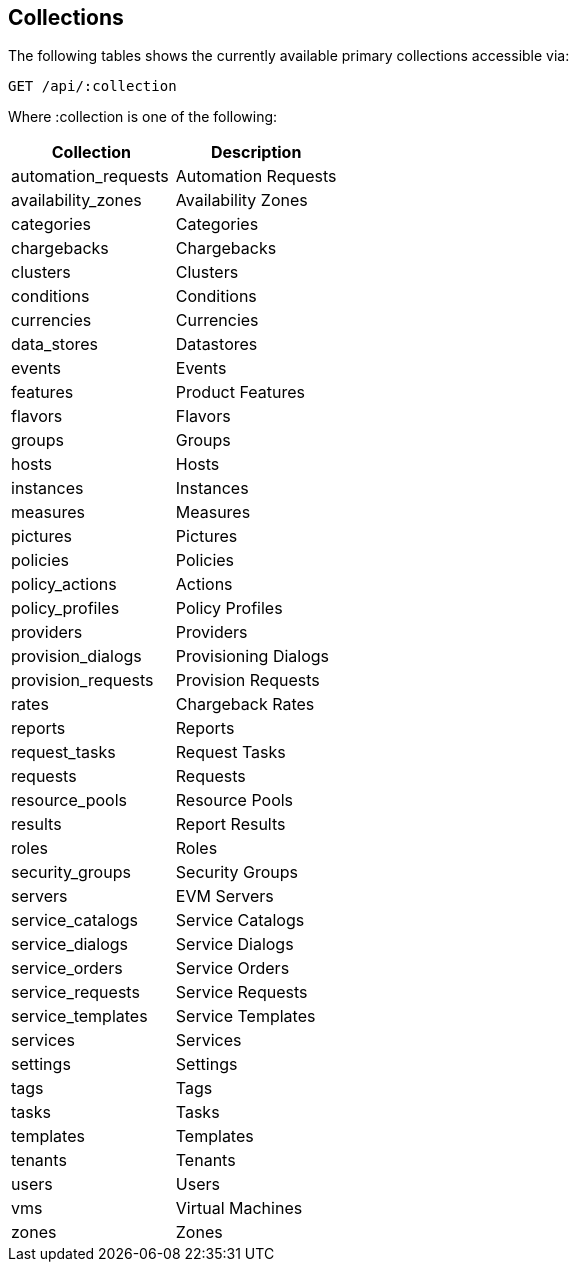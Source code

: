 
[[collections]]
== Collections

The following tables shows the currently available primary collections accessible via:

[source,data]
----
GET /api/:collection
----

Where :collection is one of the following:

[cols="<,<",options="header",]
|=============================================================
|Collection | Description
|automation_requests | Automation Requests
|availability_zones | Availability Zones
|categories | Categories
|chargebacks | Chargebacks
|clusters | Clusters
|conditions | Conditions
|currencies | Currencies
|data_stores | Datastores
|events | Events
|features | Product Features
|flavors | Flavors
|groups | Groups
|hosts | Hosts
|instances | Instances
|measures | Measures
|pictures | Pictures
|policies | Policies
|policy_actions | Actions
|policy_profiles | Policy Profiles
|providers | Providers
|provision_dialogs | Provisioning Dialogs
|provision_requests | Provision Requests
|rates | Chargeback Rates
|reports | Reports
|request_tasks | Request Tasks
|requests | Requests
|resource_pools | Resource Pools
|results | Report Results
|roles | Roles
|security_groups | Security Groups
|servers | EVM Servers
|service_catalogs | Service Catalogs
|service_dialogs | Service Dialogs
|service_orders | Service Orders
|service_requests | Service Requests
|service_templates | Service Templates
|services | Services
|settings | Settings
|tags | Tags
|tasks | Tasks
|templates | Templates
|tenants | Tenants
|users | Users
|vms | Virtual Machines
|zones | Zones
|=============================================================

